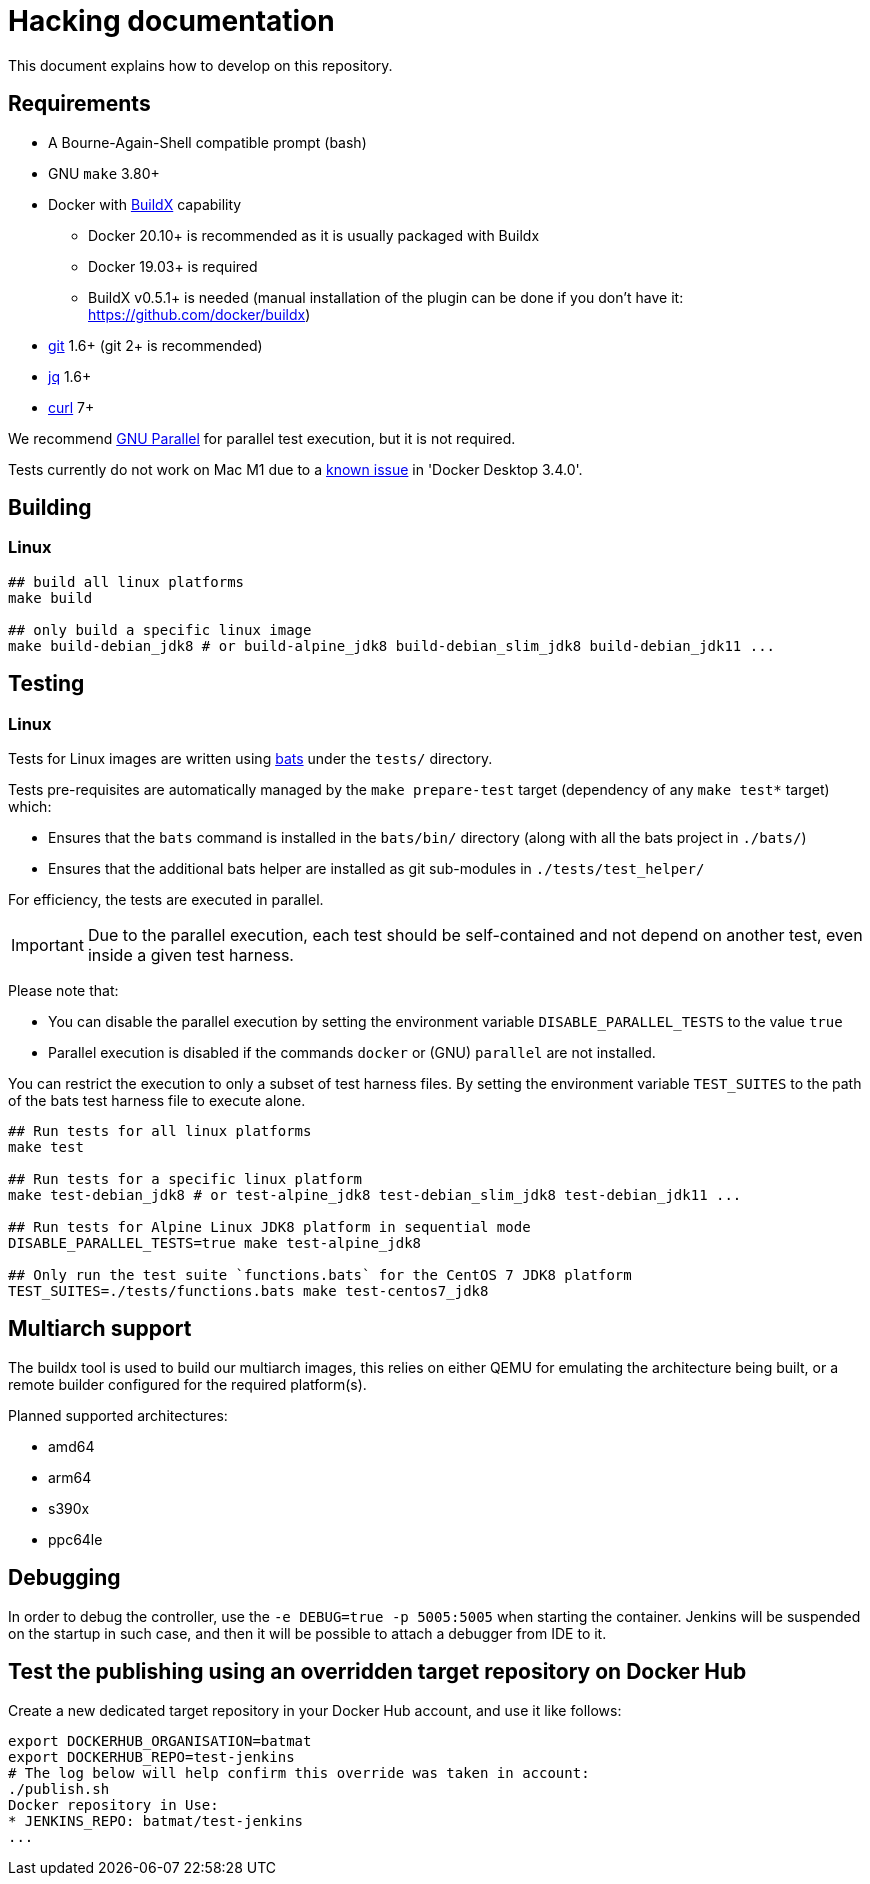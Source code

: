 = Hacking documentation

This document explains how to develop on this repository.

== Requirements

* A Bourne-Again-Shell compatible prompt (bash)
* GNU `make` 3.80+
* Docker with https://github.com/docker/buildx[BuildX] capability
** Docker 20.10+ is recommended as it is usually packaged with Buildx
** Docker 19.03+ is required
** BuildX v0.5.1+ is needed (manual installation of the plugin can be done if you don't have it: https://github.com/docker/buildx)
* https://git-scm.com/[git] 1.6+ (git 2+ is recommended)
* https://stedolan.github.io/jq/[jq] 1.6+
* https://curl.se/[curl] 7+

We recommend https://www.gnu.org/software/parallel/[GNU Parallel] for parallel test execution, but it is not required.

// In case the link breaks, and the bug hasn't been fixed yet:
// On Apple Silicon in native arm64 containers, older versions of libssl in
// debian:buster, ubuntu:20.04 and centos:8 will segfault when connected to some TLS
// servers, for example curl https://dl.yarnpkg.com. The bug is fixed in newer versions
// of libssl in debian:bullseye, ubuntu:21.04 and fedora:35.

Tests currently do not work on Mac M1 due to a link:https://docs.docker.com/docker-for-mac/release-notes/#known-issues[known issue] in 'Docker Desktop 3.4.0'.

== Building

=== Linux

[source,bash]
--
## build all linux platforms
make build

## only build a specific linux image
make build-debian_jdk8 # or build-alpine_jdk8 build-debian_slim_jdk8 build-debian_jdk11 ...

--

== Testing

=== Linux

Tests for Linux images are written using https://github.com/bats-core/bats-core[bats] under the `tests/` directory.

Tests pre-requisites are automatically managed by the `make prepare-test` target (dependency of any `make test*` target)  which:

- Ensures that the `bats` command is installed in the `bats/bin/` directory (along with all the bats project in `./bats/`)
- Ensures that the additional bats helper are installed as git sub-modules in `./tests/test_helper/`

For efficiency, the tests are executed in parallel.

[IMPORTANT]
Due to the parallel execution, each test should be self-contained
and not depend on another test, even inside a given test harness.

Please note that:

- You can disable the parallel execution by setting the environment variable `DISABLE_PARALLEL_TESTS` to the value `true`
- Parallel execution is disabled if the commands `docker` or (GNU) `parallel` are not installed.


You can restrict the execution to only a subset of test harness files. By setting the environment variable `TEST_SUITES`
to the path of the bats test harness file to execute alone.

[source,bash]
--
## Run tests for all linux platforms
make test

## Run tests for a specific linux platform
make test-debian_jdk8 # or test-alpine_jdk8 test-debian_slim_jdk8 test-debian_jdk11 ...

## Run tests for Alpine Linux JDK8 platform in sequential mode
DISABLE_PARALLEL_TESTS=true make test-alpine_jdk8

## Only run the test suite `functions.bats` for the CentOS 7 JDK8 platform
TEST_SUITES=./tests/functions.bats make test-centos7_jdk8
--

== Multiarch support

The buildx tool is used to build our multiarch images, this relies on either QEMU for emulating the architecture being built, or a remote builder configured for the required platform(s).

Planned supported architectures:

* amd64
* arm64
* s390x
* ppc64le

== Debugging

In order to debug the controller, use the `-e DEBUG=true -p 5005:5005` when starting the container.
Jenkins will be suspended on the startup in such case,
and then it will be possible to attach a debugger from IDE to it.

== Test the publishing using an overridden target repository on Docker Hub

Create a new dedicated target repository in your Docker Hub account, and use it like follows:

[source,bash]
--
export DOCKERHUB_ORGANISATION=batmat
export DOCKERHUB_REPO=test-jenkins
# The log below will help confirm this override was taken in account:
./publish.sh
Docker repository in Use:
* JENKINS_REPO: batmat/test-jenkins
...
--
